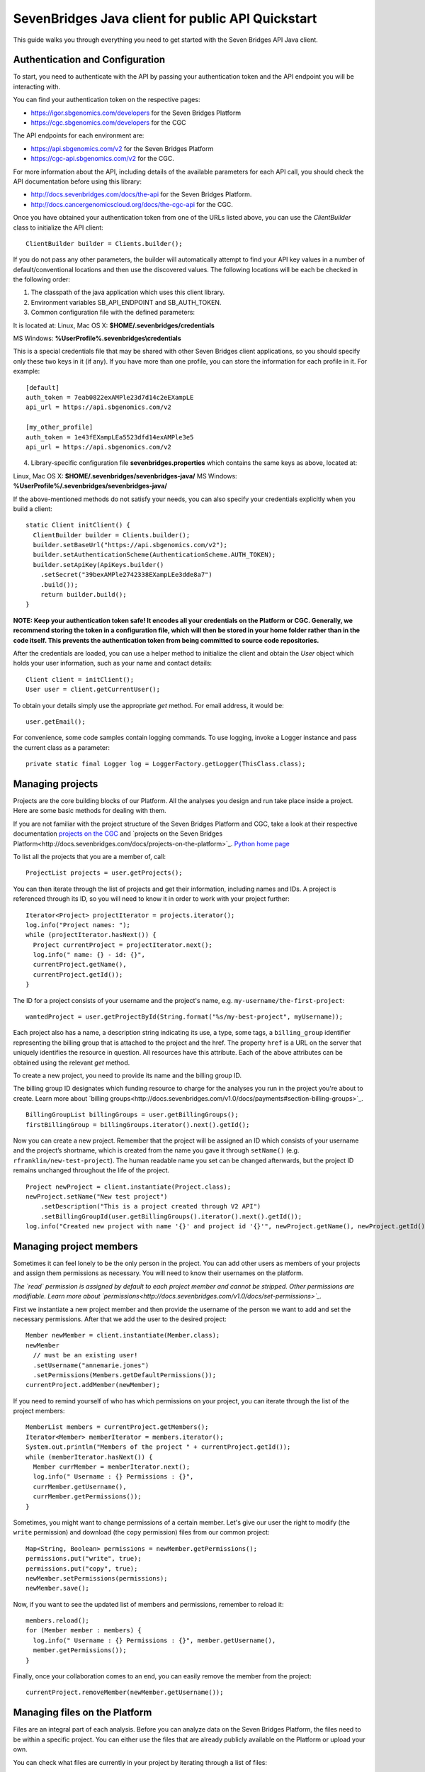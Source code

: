 ==================================================
SevenBridges Java client for public API Quickstart
==================================================

This guide walks you through everything you need to get started with the Seven Bridges API Java client.

Authentication and Configuration
================================
To start, you need to authenticate with the API by passing your authentication token and the API endpoint you will be interacting with.

You can find your authentication token on the respective pages:

- https://igor.sbgenomics.com/developers for the Seven Bridges Platform
- https://cgc.sbgenomics.com/developers for the CGC

The API endpoints for each environment are:

- https://api.sbgenomics.com/v2 for the Seven Bridges Platform
- https://cgc-api.sbgenomics.com/v2 for the CGC.

For more information about the API, including details of the available parameters for each API call, you should check the API documentation before using this library:

- http://docs.sevenbridges.com/docs/the-api for the Seven Bridges Platform.
- http://docs.cancergenomicscloud.org/docs/the-cgc-api for the CGC.

Once you have obtained your authentication token from one of the URLs listed above, you can use the `ClientBuilder` class to initialize the API client::

 ClientBuilder builder = Clients.builder();

If you do not pass any other parameters, the builder will automatically attempt to find your API key values in a number of default/conventional locations and then use the discovered values.
The following locations will be each be checked in the following order:

1. The classpath of the java application which uses this client library.

2. Environment variables SB_API_ENDPOINT and SB_AUTH_TOKEN.

3. Common configuration file with the defined parameters:

It is located at: Linux, Mac OS X: **$HOME/.sevenbridges/credentials**

MS Windows: **%UserProfile%\.sevenbridges\\credentials**

This is a special credentials file that may be shared with other Seven Bridges client applications, so you should specify only these two keys in it (if any). If you have more than one profile, you can store the information for each profile in it.  For example::

  [default]
  auth_token = 7eab0822exAMPle23d7d14c2eEXampLE
  api_url = https://api.sbgenomics.com/v2

  [my_other_profile]
  auth_token = 1e43fEXampLEa5523dfd14exAMPle3e5
  api_url = https://api.sbgenomics.com/v2

4. Library-specific configuration file **sevenbridges.properties** which contains the same keys as above, located at:

Linux, Mac OS X: **$HOME/.sevenbridges/sevenbridges-java/**
MS Windows: **%UserProfile%/.sevenbridges/sevenbridges-java/**

If the above-mentioned methods do not satisfy your needs, you can also specify your credentials explicitly when you build a client::

  static Client initClient() {
    ClientBuilder builder = Clients.builder();
    builder.setBaseUrl("https://api.sbgenomics.com/v2");
    builder.setAuthenticationScheme(AuthenticationScheme.AUTH_TOKEN);
    builder.setApiKey(ApiKeys.builder()
      .setSecret("39bexAMPle2742338EXampLEe3dde8a7")
      .build());
      return builder.build();
  }

**NOTE: Keep your authentication token safe! It encodes all your credentials on the Platform or CGC. Generally, we recommend storing the token in a configuration file, which will then be stored in your home folder rather than in the code itself. This prevents the authentication token from being committed to source code repositories.**

After the credentials are loaded, you can use a helper method to initialize the client and obtain the `User` object which holds your user information, such as your name and contact details::

  Client client = initClient();
  User user = client.getCurrentUser();

To obtain your details simply use the appropriate `get` method. For email address, it would be::

  user.getEmail();

For convenience, some code samples contain logging commands. To use logging, invoke a Logger instance and pass the current class as a parameter::

  private static final Logger log = LoggerFactory.getLogger(ThisClass.class);

Managing projects
=================
Projects are the core building blocks of our Platform. All the analyses you design and run take place inside a project. Here are some basic methods for dealing with them.

If you are not familiar with the project structure of the Seven Bridges Platform and CGC, take a look at their respective documentation `projects on the CGC <http://docs.cancergenomicscloud.org/docs/projects-on-the-cgc>`_ and `projects on the Seven Bridges Platform<http://docs.sevenbridges.com/docs/projects-on-the-platform>`_. `Python home page <http://www.python.org>`_

To list all the projects that you are a member of, call::

 ProjectList projects = user.getProjects();

You can then iterate through the list of projects and get their information, including names and IDs. A project is referenced through its ID, so you will need to know it in order to work with your project further::

  Iterator<Project> projectIterator = projects.iterator();
  log.info("Project names: ");
  while (projectIterator.hasNext()) {
    Project currentProject = projectIterator.next();
    log.info(" name: {} - id: {}",
    currentProject.getName(),
    currentProject.getId());
  }

The ID for a project consists of your username and the project's name, e.g. ``my-username/the-first-project``::

 wantedProject = user.getProjectById(String.format("%s/my-best-project", myUsername));

Each project also has a name, a description string indicating its use, a type, some tags, a ``billing_group`` identifier representing the billing group that is attached to the project and the href. The property ``href`` is a URL on the server that uniquely identifies the resource in question. All resources have this attribute. Each of the above attributes can be obtained using the relevant `get` method.

To create a new project, you need to provide its name and the billing group ID.

The billing group ID designates which funding resource to charge for the analyses you run in the project you're about to create. Learn more about `billing groups<http://docs.sevenbridges.com/v1.0/docs/payments#section-billing-groups>`_.
::
 BillingGroupList billingGroups = user.getBillingGroups();
 firstBillingGroup = billingGroups.iterator().next().getId();

Now you can create a new project. Remember that the project will be assigned an ID which consists of your username and the project’s shortname, which is created from the name you gave it through ``setName()`` (e.g. ``rfranklin/new-test-project``).  The human readable name you set can be changed afterwards, but the project ID remains unchanged throughout the life of the project.
::
    Project newProject = client.instantiate(Project.class);
    newProject.setName("New test project")
        .setDescription("This is a project created through V2 API")
        .setBillingGroupId(user.getBillingGroups().iterator().next().getId());
    log.info("Created new project with name '{}' and project id '{}'", newProject.getName(), newProject.getId());


Managing project members
========================

Sometimes it can feel lonely to be the only person in the project. You can add other users as members of your projects and assign them permissions as necessary. You will need to know their usernames on the platform.

*The `read` permission is assigned by default to each project member and cannot be stripped. Other permissions are modifiable. Learn more about `permissions<http://docs.sevenbridges.com/v1.0/docs/set-permissions>`_.*

First we instantiate a new project member and then provide the username of the person we want to add and set the necessary permissions. After that we add the user to the desired project::

  Member newMember = client.instantiate(Member.class);
  newMember
    // must be an existing user!
    .setUsername("annemarie.jones")
    .setPermissions(Members.getDefaultPermissions());
  currentProject.addMember(newMember);

If you need to remind yourself of who has which permissions on your project, you can iterate through the list of the project members::

  MemberList members = currentProject.getMembers();
  Iterator<Member> memberIterator = members.iterator();
  System.out.println("Members of the project " + currentProject.getId());
  while (memberIterator.hasNext()) {
    Member currMember = memberIterator.next();
    log.info(" Username : {} Permissions : {}",
    currMember.getUsername(),
    currMember.getPermissions());
  }

Sometimes, you might want to change permissions of a certain member. Let's give our user the right to modify (the ``write`` permission) and download (the ``copy`` permission) files from our common project::

  Map<String, Boolean> permissions = newMember.getPermissions();
  permissions.put("write", true);
  permissions.put("copy", true);
  newMember.setPermissions(permissions);
  newMember.save();

Now, if you want to see the updated list of members and permissions, remember to reload it::

  members.reload();
  for (Member member : members) {
    log.info(" Username : {} Permissions : {}", member.getUsername(),
    member.getPermissions());
  }

Finally, once your collaboration comes to an end, you can easily remove the member from the project::

  currentProject.removeMember(newMember.getUsername());

Managing files on the Platform
==============================

Files are an integral part of each analysis. Before you can analyze data on the Seven Bridges Platform, the files need to be within a specific project. You can either use the files that are already publicly available on the Platform or upload your own.

You can check what files are currently in your project by iterating through a list of files::

  Project myProject = user.getProjectById(String.format("%s/source-project", user.getUsername()));
  log.info("In project {} there are {} files", myProject.getName(), myProject.getFiles().getSize());
  FileList filesInMyProject = myProject.getFiles();
  for (File file : filesInMyProject) {
    log.info(" File {} with name {} and size {}B", file.getId(), file.getName(), file.getSize());
  }


If you are starting from an empty project, one way to get going is to copy some of the public files into your project. You can utilize the file tags to find the files you need. The tags are keywords or strings that make it easier to identify and organize files you’ve imported from public datasets.

*Learn more about `public files <http://docs.sevenbridges.com/v1.0/docs/file-repositories>`_ or `tagging your files <http://docs.sevenbridges.com/docs/tag-your-files>`_.*

Let’s say you want to copy all the files that are related to human genome version 19. They will be tagged with the ``hg19`` tag::

  Project destinationProject = user.getProjectById(String.format("%s/destination-project", user.getUsername()));
  log.info(" There are {} files in destination project before copy", destinationProject.getFiles().getSize());
  log.info(" There are {} files in destination project before copy", destinationProject.getFiles().getSize());
  FileList publicFiles = user.getPublicFiles(Files.criteria().withTag("hg19"));
  for (File file : publicFiles) {
    file.copy(destinationProject, file.getName() + "_copy");
  }
  log.info(" There are {} files in destination project after copy", destinationProject.getFiles().getSize());


Tags can be applied to mark files in any way you find useful. Let’s say you decided you will not use files from a certain project anymore, but do not want to delete them until someone else has checked out your project. You can then use tags to mark the files as ready for deletion::

  FileList destinationFiles = destinationProject.getFiles();
  Iterator<File> iterator = destinationFiles.iterator();
  while (iterator.hasNext()) {
    File next = iterator.next();
    next.setTags(Collections.singleton("for_deletion"));
    next.save();
  }

All files have associated metadata which makes them searchable, keeping your file collection manageable as it grows. It also enables you group files properly for analyses.

*Learn more about `metadata <http://docs.sevenbridges.com/v1.0/docs/metadata-on-the-seven-bridges-platform>`_.*

When you need to change metadata on a file, you should first obtain the file's ID. Then you can either patch the file metadata (adding new and-or changing existing metadata fields) or you can overwrite it (which means any metadata fields you do not explicitly reset will be deleted).

To edit metadata, use the method ``patchMetadata()``::

  File updatedFile = user.getFileById("584d6f2160b2a10069e40d5d");
  Map<String, String> metaPatch = new HashMap<>();
  metaPatch.put("paired_end", "1");
  metaPatch.put("batch_number", "3");
  updatedFile.patchMetadata(metaPatch);
  // save the changes you made!
  updatedFile.save();

To overwrite metadata, use the method ``setMetadata()``::

  Map<String, String> metaOver = new HashMap<>();
  metaOver.put("case_id", "CCLE-HCC1143BL");
  metaOver.put("experimental_strategy", "WGS");
  metaOver.put("investigation", "CCLE-BRCA");
  metaOver.put("paired_end", "2");
  metaOver.put("platform", "Illumina");
  metaOver.put("species", "Homo sapiens");
  updatedFile.setMetadata(metaOver);
  // save the changes you made
  updatedFile.save();

Each file also has a ``URL`` property, which gives you the URL you can use to download the file. Again, you will need to know the file ID to do this::

  File toDownload = user.getFileById("584d6f2160b2a10069e40d5d");
  String downloadUrl = toDownload.getDownloadInfo().getUrl();
  InputStream downloadStream = null;
  try {
    URL url = new URL(downloadUrl);
    downloadStream = url.openStream();
    log.info("Downloading file...");
    long bytesNum = java.nio.file.Files.copy(downloadStream,   Paths.get("local_file"), StandardCopyOption.REPLACE_EXISTING);
    log.info("Downloaded {} bytes", bytesNum);
  } catch (MalformedURLException e) {
    log.error("Malformed exception while creating URL from {} - error message: {}", String.valueOf(downloadUrl), e.getMessage());
  } catch (IOException e) {
    log.error("Error while downloading file {} ", e);
  } finally {
    if (downloadStream != null) {
      try {
        downloadStream.close();
      } catch (IOException skip) {
        log.warn("Error while trying to close download stream - {}", skip);
      }
    }
  }


Uploading files
===============

If you want to use your private data for analysis, you can upload them securely to the Platform.
In this section, we will see how to upload files into a project and some actions you can perform on an upload object: using an ``UploadListener`` to listen for related events, polling the number of uploaded bytes while waiting for an upload to complete, blocking further work until upload is completed, cancelling an upload and pausing and restarting an upload.

The class ``AbstractProgressListener`` contains callback methods that inform you of the state of your upload. You can implement the methods for the events you want to listen to, like in this example::

  private static class MyProgressListener extends AbstractProgressListener {

    private final AtomicInteger cnt;

    MyProgressListener(AtomicInteger cnt) {
      this.cnt = cnt;
    }

    @Override
    public void uploadFailed(Exception ex) {
      cnt.incrementAndGet();
      log.error("upload failed ", ex);
    }

    @Override
    public void uploadFinished() {
      cnt.incrementAndGet();
      log.info("upload finished ");
    }

    @Override
    public void partUploadFailed(int partNumber, int retryCnt, Exception executionException) {
      log.error("part {} failed, retry {}, exception {}", partNumber, retryCnt, executionException);
    }
 }

Then you can build a synchronized upload request using ``uploadBuilder``::

  CreateUploadRequestBuilder uploadBuilder = client.getUploadRequestBuilder();

    // block on an upload (synchronized upload)
    uploadBuilder.setName("Sync-file")
        .setFile(myPrivateFile)
        .setOverwrite(true)
        .setProject(destinationProject);

Based on this, you can create an ``UploadContext`` object which will hold information about your upload::

  List<com.sbgenomics.java.file.File> uploadedFiles = new ArrayList<>();

  UploadContext upload = user.submitUpload(uploadBuilder.build());
      try {
        com.sbgenomics.java.file.File uploadedFile = upload.getFile(); //blocking call
        uploadedFiles.add(uploadedFile);
      } catch (RuntimeException e) {
        log.error("Error while waiting for the file to be uploaded - {}", e);
      }

If you have a list of files you want to have uploaded (let’s call it ``filesToUpload``), you can request upload of those files simultaneously, creating an ``UploadContext`` and ``ProgressListener`` for each file::

  static final long KB = 1024L;
  static final long MB = 1024 * KB;

  // parallel upload without blocking on get, setting up a listener for finished files
  AtomicInteger finishedCnt = new AtomicInteger(0);
  int numOfFiles = filesToUpload.size();
  List<UploadContext> uploads = new ArrayList<>(numOfFiles);
  for (int i = 0; i < numOfFiles; i++) {
    File testFile = filesToUpload(i);

    uploadBuilder.setName("File-to-upload-no-" + i)
        .setFile(testFile)
        .setOverwrite(true)
        .setProject(destinationProject)

        // if you want to cut upload in parts
        .setPartSize(64 * MB);

      UploadContext uploadContext = user.submitUpload(uploadBuilder.build(), new MyProgressListener(finishedCnt));
      uploads.add(uploadContext);
 }


When you submit an upload, a ``TransferService`` is started (if it hadn’t been previously started by an earlier upload). The ``UploadContext`` objects allow you to keep track of the progress of your uploads::

  while (finishedCnt.get() < numOfFiles) {
    Thread.sleep(1000);
    log.info("---------------------------------------------");
    for (UploadContext uploadContext : uploads) {
      long transferred = uploadContext.getBytesTransferred();
      long size = uploadContext.getUploadSize();
      log.info("Transferred {}% -  {} bytes out of {} for upload {}", (int)((transferred * 100)/size), transferred, size, uploadContext.getUploadName());
    }
  }

  for (UploadContext uploadContext : uploads) {
    if (uploadContext.isFinished()) {
      uploadedFiles.add(uploadContext.getFile());
    }
  }

If you want to pause an upload, you can do it through ``UploadContext.pauseTransfer()``. This will pause the current upload operation and store the information that can be used to resume the upload. The paused ``UploadContext`` object can later be passed to another ``UploadContext`` object which will resume upload from the reference point::

    uploadBuilder
        .setName("File-to-pause-and-resume")
        .setFile(testFile)
        .setOverwrite(true)
        .setProject(destinationProject)
        .setPartSize(32 * MB);
    UploadContext toPause = user.submitUpload(uploadBuilder.build());

    log.info("toPause state {}", toPause.getState());
    Thread.sleep(10_000); // let it work a while
    toPause.pauseTransfer();
    log.info("toPause state {}", toPause.getState());
    // waiting for the upload to be paused
    while (UploadState.PAUSING.equals(toPause.getState())) {
      Thread.sleep(5_000);
    }
    log.info("toPause state {}", toPause.getState());
    UploadContext resumedUpload = user.resumeUpload(toPause, testFile);
    log.info("resumedUpload state {}", resumedUpload.getState());


Trying to obtain the file from a paused upload will throw a ``PausedUploadException``. You can use this to resume the paused upload when needed.

On some occasions your app (or an external factor) might need to abort an upload. If you have instantiated an ``UploadContext`` in the above described manner, you can obtain the ID of your upload and abort it. Please keep in mind that trying to obtain the file from the ``UploadContext`` after the abort will throw an exception.
::
    String uploadId = uploadContextToBeAborted.getUploadId();
    Upload uploadById = user.getUploadById(uploadId);
    log.info("Thread {} is aborting running upload {}", Thread.currentThread().getName(), uploadId);
    uploadById.abortUpload();

Once you have uploaded all the files you needed, it’s time to close the ``TransferService`` to make sure you gracefully shutdown daemon threads and release resources::

  user.shutdownTransferService();

Managing apps
=============

The concept of apps on the platform includes both the **tools** (individual bioinformatics utilities) and the **workflows** (chains or pipelines of connected tools), either previously existing or user-created. In the section, we will see how to get information about publicly available apps, to check which apps are currently in a given project and how to install a new app based on a pre-formatted JSON file.

Getting information about publicly available apps is simple.	The following excerpt shows you how to get the name and the ID. You will need to know the ID of an app in order to work further with it::

  AppList publicApps = user.getPublicApps();
  log.info("There are {} public apps", publicApps.getSize());
  for (App publicApp : publicApps) {
    log.info("App id {} name {}", publicApp.getId(), publicApp.getName());
  }

If you want to use a certain app inside your project, you can copy it into the project.

If you try to copy an app that already exists in the given project, the API will issue an error message, which you can use to take appropriate action and inform the user as necessary.

Here is `the list of API status codes and descriptions <http://docs.sevenbridges.com/reference#api-status-codes>`_.
::
  Project destProject = user.getProjectById(String.format("%s/destination-project", user.getUsername()));
  App appToCopy = user.getAppById("admin/sbg-public-data/fastqc-analysis/2");

      // copy action will fail if there is already app with same id in the project
      App copiedApp;
      try {
        copiedApp = appToCopy.copy(destProject);
      } catch (ResourceException e) {
        log.debug("Error while trying to copy app - " + e.toString());
        if (e.getStatus() == 409) { // CONFLICT, app with same ID already exists in project
          copiedApp = user.getAppById(String.format("%s/fastqc-analysis", destProject.getId()));
          log.info("App already exists in destination project, with id {}", copiedApp.getId());
        } else {
          log.error("Error while getting app by id, expected success code or 409 HTTP status, got {}", e.getMessage());
          throw e;
        }
      }


To check which apps are currently in your project, call::

  AppList destProjectApps = destProject.getApps();

Finally, if you have a JSON file which describes your app `through CWL<http://docs.sevenbridges.com/docs/sdk-overview#section-the-common-workflow-language>`_, you can use it to install the app in a project::

  try {
    String raw = new String(Files.readAllBytes(Paths.get("my-app-raw.json")));
        destProject.installApp("my-installed-app", raw);
  } catch (IOException e) {
    log.error("Error while reading file 'my-app-raw.json', {}", e);
  }


Managing tasks
==============

An app execution is called a task. Each task is associated with a set of input files and chosen settings for the tool(s) in the app. In this part, we will see how to copy files that satisfy certain criteria, copy a relevant app into the project and build a task. We will see how to poll for task status during execution and how to get other useful information about a task.

In order to create a new task, you can create a ``TaskBuilder`` and set its fields appropriately. Let’s say you want to index a FASTA file with our public app ``SAMtools Index FASTA``::

  // find a fasta file from public repo and copy it to your project
  File fastaFile = user.getProjectById("admin/sbg-public-data")
    .getFiles(Files.criteria()
    .withName("HG19_Broad_variant.fasta"))
    .single();

  Project tasksProject  = user.getProjectById(String.format("%s/task-test", user.getUsername()));

  File input = fastaFile.copy(tasksProject);

  // copy the app to the project
  App sourceApp =
  user.getAppById("admin/sbg-public-data/samtools-index-fasta-1-3");

  App myApp = sourceApp.copy(tasksProject);

  TaskRequestFactory taskFactory = user.getTaskRequestFactory();
  CreateTaskRequestBuilder taskBuilder = taskFactory.createTaskBuilder();
  taskBuilder.setApp(myApp)
    .setDescription("run from public API v2")
    .setName("API_task_samtools")
    .setProject(tasksProject)
    .addInput("input_fasta_file", input)
  // to run immediately after task creation
    .runNow(true);

  Task task = user.createTask(taskBuilder.build());

When the task is executed successfully, its status will change to ``COMPLETED``. Until that happens, you can occasionally poll its status. *(Just bear in mind that each check of the status fires up an API request so it shouldn’t be done every second :)*
::
  while (!TaskStatus.isFinished(task.getStatus())) {
    try {
      Thread.sleep(30_000);
    } catch (InterruptedException e) {
      log.error("Interrupted from sleep, but task job {} is not finished yet", task.getId());
      throw new RuntimeException(e);
    }
    task.reload();
  }

If you want to check which tasks have completed, you can use their status as a search criterion.
You can also get other information about each task, e.g. its name, inputs and outputs::

  TaskList tasks =   user.getTasks(Tasks.criteria().withStatus(TaskStatus.COMPLETED));
  log.info("List of completed tasks for current user");
  for (Task completedTasks : tasks) {
     log.info("  Task name: {}", task.getName());
     log.info("    Inputs: {}", task.getInputs());
     log.info("    Outputs: {}", task.getOutputs());
  }


Batch tasks
===========

Sometimes you will need to run identical analyses on different data. You can do so through `batching <http://docs.sevenbridges.com/perform-batch-analysis>`_, where you enter multiple input files and group them by specified metadata criteria.

This segment on batch tasks follows `this API tutorial <http://docs.sevenbridges.com/reference#api-batch-tutorial>`_, which contains more detailed information. Here we will focus on implementing a batch task using our Java library. We will see how to set up a batch analysis in which we align reads based on their sample metadata. We will see how to copy input and reference files as well as the relevant apps into the project and then create a task and check for errors during creation of the task. We will also show how to check the status of the task while it is running and how to collect the output files once the task is completed.

Previously, we have discussed creating a project so we will assume that you have a project with a short name “batch-test” in which you want to perform the batch analysis::

  Project batchProject = user.getProjectById(String.format("%s/batch-test", user.getUsername()));

We'll analyze data that is hosted in the `Cancer Cell Line Encyclopedia (CCLE) <http://docs.sevenbridges.com/ccle>`_ public project on the Seven Bridges Platform. The CCLE public project is specified by the ID of ``sevenbridges/cancer-cell-line-encyclopedia-ccle-1``.  Inside it, we want to find BAM files with an experimental strategy of RNA-Seq. It is possible to filter by `metadata fields <http://docs.sevenbridges.com/metadata-on-the-seven-bridges-platform>`_ to retrieve files with certain properties. In this tutorial, however, we already know that we want to find the following three files:

- G30630.VM-CUB1.3.bam
- G30603.TUHR4TKB.1.bam
- G28034.MDA-MB-361.1.bam

``
  FileList inputCcleFiles = user.getProjectById("sevenbridges/cancer-cell-line-encyclopedia-ccle-1")
        .getFiles(Files.criteria()
        .withName("G30630.VM-CUB1.3.bam")
        .withName("G30603.TUHR4TKB.1.bam")
        .withName("G28034.MDA-MB-361.1.bam"));
``
The next step is to copy the files into our project::

  List<File> inputFiles = new ArrayList<>(3);
  for (File file : inputCcleFiles) {
    File copy = file.copy(batchProject);
    inputFiles.add(copy);
  }

Many bioinformatics tools require certain data, such as reference genomes or annotation files, to execute properly. Seven Bridges maintains a collection of the latest and most frequently used reference genomes and annotation files in the Public Reference Files repository. The Seven Bridges Public Reference Files repository is specified in the same way as a project on the Platform by an id of `admin/sbg-public-data`.

For this analysis, we need to supply the workflow with the following two reference files:

- HG19_Broad_variant.fasta
- Homo_sapiens.GRCh37.75.gtf

::

  FileList inputPublicFiles = user.getPublicFiles(Files.criteria()
    .withName("HG19_Broad_variant.fasta")
    .withName("Homo_sapiens.GRCh37.75.gtf"));
  for (File file : inputPublicFiles) {
     file.copy(batchProject);
  }


Next, we need to copy the RNA-seq Alignment STAR app from the list of public apps. Check here how to obtain the ID of the app::

  App appToCopy = user.getAppById("admin/sbg-public-data/rna-seq-alignment-star/16
  ");
  App appRnaSeqAlign = appToCopy.copy(batchProject);


At this point, we need to edit the app so that it can accept the BAM files we copied as input. You can do it by editing its CWL or via the visual interface. `Here are the instructions <http://docs.sevenbridges.com/reference#section-5c-modify-a-workflow-on-the-visual-interface>`_ for using Workflow editor on the visual interface.

After the app is edited, we can build the task and set appropriate fields::

    TaskRequestFactory taskFactory = user.getTaskRequestFactory();
    CreateTaskRequestBuilder taskBuilder = taskFactory.createTaskBuilder();
    taskBuilder
        .setApp(appRnaSeqAlign)
        .setDescription("run from public API v2 with batch")
        .setName("Batch run RNA seq - api client java")
        .setProject(batchProject)
        // the input port on which you wish to batch
        .setBatchInput("input_file")
        .addBatchBy("CRITERIA", java.util.Collections.singletonList("metadata.sample_id"))
        .addInput("input_file", inputFiles.toArray(new File[0]))
        .addInput("reference_or_index", batchProject.getFiles(Files.criteria().withName("HG19_Broad_variant.fasta")).single())
        .addInputAsSingletonList("sjdbGTFfile", batchProject.getFiles(Files.criteria().withName("Homo_sapiens.GRCh37.75.gtf")).single())
    .runNow(true);

Since we set the ``runNow`` parameter to true, the task will run as soon as we create it. If you leave out this field, the task will be created and stay in `DRAFT` status until you call ``run()`` on it.
::
  //creates and runs the task, since runNow is true
  Task task = user.createTask(taskBuilder.build());

If task runs into errors during creation, they will be attached to the task object::

    List<Map<String, Object>> errors = task.getErrors();
    if (errors != null && errors.size() > 0) {
      log.error("Error while validating task with id {}", task.getId());
      for (Map<String, Object> error : errors) {
        log.error("    {}", error);
      }
    }

While the task is being executed, you can occasionally check its status. You will also be notified by email once your task is completed.
::
 while (!TaskStatus.isFinished(task.getStatus())) {
        log.info("Sleeping");
        try {
          Thread.sleep(30_000);
        } catch (InterruptedException e) {
          Thread.interrupted();
          log.error("Interrupted while waiting for task to finish");
          throw new RuntimeException(e);
        }
        task.reload();
        log.info("Current status {}", task.getStatus().toString());
  }


When the task is completed, you can obtain the list of files that make up its output. Or you can get information about the task status::

  if (TaskStatus.COMPLETED.equals(task.getStatus())) {
      FileList producedFiles = batchProject.getFiles(Files.criteria().withTaskOrigin(task));
      for (File producedFile : producedFiles) {
        log.info("Produced file name {} and id {}", producedFile.getName(), producedFile.getId());
      }
  } else {
    log.warn("Task is finished, but with status {}", task.getStatus());
  }


Managing volumes
================

Volumes authorize the Platform to access and query objects on a specified cloud storage (S3 - `Amazon Web Services <http://docs.sevenbridges.com/docs/aws-cloud-storage-tutorial>`_ or GCS - `Google Cloud Storage <http://docs.sevenbridges.com/docs/google-cloud-storage-tutorial>`_) on your behalf. We will examine setting up a volume on each of the services, listing your volumes, importing and exporting files and polling for an import or export status while waiting for a job to finish.

The S3 and GCS volumes each have their own builder. Before you can use them, you will need to set up the `AWS_ACCESS_KEY` and the `AWS_SECRET_KEY` for S3 or the `GCS_PRIVATE_KEY` for the GCS. Then an approapriate builder can be used to create a volume.

Here is the S3 example::

    CreateS3VolumeRequestBuilder s3Builder = user.getVolumeRequestFactory().s3Builder();
    s3Builder
        .setName("my_new_S3_volume_for_test")
        .setAccessMode(AccessMode.RW)
        .setAccessKey(AWS_ACCESS_KEY)
        .setSecretKey(AWS_SECRET_KEY)
        .setBucket("outer_user_test_bucket")
        .setDescription("S3 Volume for testing imports and exports from and to external (non sbg) S3 bucket")
        .setSseAlgorithm("AES256");
    Volume testVolume = user.createVolume(s3Builder.build());


This is the corresponding GCS example::

    CreateGcsVolumeRequestBuilder gcsBuilder = user.getVolumeRequestFactory().gcsBuilder();
      gcsBuilder
        .setName("my_new_GCS_volume_for_test")
        .setAccessMode(AccessMode.RO) //only read mode for GCS
        .setBucket("outer_user_GCS_import")
        .setClientEmail(CLIENT_GOOGLE_EMAIL)
        .setPrivateKey("-----BEGIN PRIVATE KEY-----"+ GCS_PRIVATE_KEY + "-----END PRIVATE KEY-----\\n");
    Volume gcsVolume = user.createVolume(gcsBuilder.build());

Each file is imported using an import job. Once you have created it, you can refer to it by its ID::

    ImportJob gcsImportJob = user.startImport(gcsVolume, "files/google_file_key", destProject, "gcs_file", false);
    log.info("GCS volume import id : {}", gcsImportJob.getId());

If you have a list of import jobs (called `imports` in this example), you can poll for their status occasionally, until they are all finished::

    int finishedCnt = 0;
    while (finishedCnt < imports.size()) {
      try {
        Thread.sleep(5000);
        Iterator<ImportJob> iterator = imports.iterator();
        while (iterator.hasNext()) {
          ImportJob next = iterator.next();
          next.reload();
          if (VolumeJobState.isFinished(next.getState())) {
            log.info("Volume import id : {} name {} done", next.getId(), next.getDestinationName());
            finishedCnt++;
            iterator.remove();
          }
        }
      } catch (Exception e) {
        log.error(" Error while waiting for imports to finish - {}", e.getMessage());
        break;
      }
    }


To export a file, refer to it by its ID and create an export job::

    File fileToExport = user.getFileById("584d6f160b2a10069e40d5d");
    ExportJob exportJob = user.startExport(fileToExport, testVolume, "exported-file", false);

Similarly to imports, you can check on the status of your export job occasionally::

    try {
      while (!VolumeJobState.isFinished(exportJob.getState())) {
        Thread.sleep(5000);
        exportJob.reload();
      }
    } catch (Exception e) {
      log.error(" Error while waiting for export to finish = {}", e.getMessage());
    }

    if (VolumeJobState.COMPLETED.equals(exportJob.getState())) {
      log.info("Volume export with id {} is completed successfully", exportJob.getId());
    } else {
      log.warn("Volume export with id {} failed", exportJob.getId());
    }
